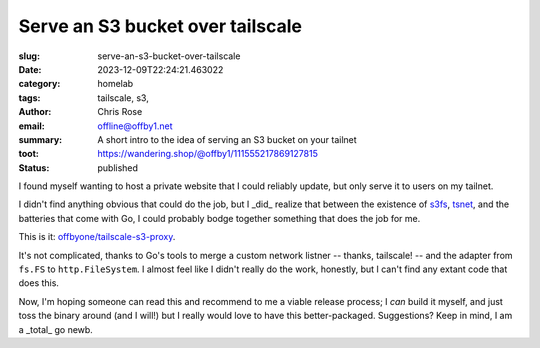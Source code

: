 Serve an S3 bucket over tailscale
#################################

.. role:: raw-html(raw)
    :format: html

:slug: serve-an-s3-bucket-over-tailscale
:date: 2023-12-09T22:24:21.463022
:category: homelab
:tags: tailscale, s3,
:author: Chris Rose
:email: offline@offby1.net
:summary: A short intro to the idea of serving an S3 bucket on your tailnet
:toot: https://wandering.shop/@offby1/111555217869127815
:status: published

I found myself wanting to host a private website that I could reliably update, but only serve it to users on my tailnet.

I didn't find anything obvious that could do the job, but I _did_ realize that between the existence of `s3fs <https://github.com/jszwec/s3fs>`_, `tsnet <https://pkg.go.dev/tailscale.com/tsnet>`_, and the batteries that come with Go, I could probably bodge together something that does the job for me.

This is it: `offbyone/tailscale-s3-proxy <https://github.com/offbyone/tailscale-s3-proxy>`_.

It's not complicated, thanks to Go's tools to merge a custom network listner -- thanks, tailscale! -- and the adapter from ``fs.FS`` to ``http.FileSystem``. I almost feel like I didn't really do the work, honestly, but I can't find any extant code that does this.

Now, I'm hoping someone can read this and recommend to me a viable release process; I *can* build it myself, and just toss the binary around (and I will!) but I really would love to have this better-packaged. Suggestions? Keep in mind, I am a _total_ go newb.
